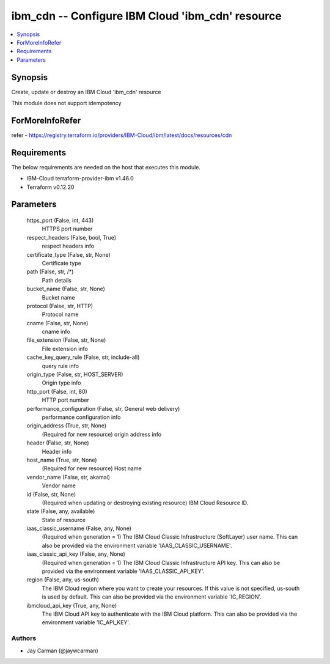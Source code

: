 
ibm_cdn -- Configure IBM Cloud 'ibm_cdn' resource
=================================================

.. contents::
   :local:
   :depth: 1


Synopsis
--------

Create, update or destroy an IBM Cloud 'ibm_cdn' resource

This module does not support idempotency


ForMoreInfoRefer
----------------
refer - https://registry.terraform.io/providers/IBM-Cloud/ibm/latest/docs/resources/cdn

Requirements
------------
The below requirements are needed on the host that executes this module.

- IBM-Cloud terraform-provider-ibm v1.46.0
- Terraform v0.12.20



Parameters
----------

  https_port (False, int, 443)
    HTTPS port number


  respect_headers (False, bool, True)
    respect headers info


  certificate_type (False, str, None)
    Certificate type


  path (False, str, /*)
    Path details


  bucket_name (False, str, None)
    Bucket name


  protocol (False, str, HTTP)
    Protocol name


  cname (False, str, None)
    cname info


  file_extension (False, str, None)
    File extension info


  cache_key_query_rule (False, str, include-all)
    query rule info


  origin_type (False, str, HOST_SERVER)
    Origin type info


  http_port (False, int, 80)
    HTTP port number


  performance_configuration (False, str, General web delivery)
    performance configuration info


  origin_address (True, str, None)
    (Required for new resource) origin address info


  header (False, str, None)
    Header info


  host_name (True, str, None)
    (Required for new resource) Host name


  vendor_name (False, str, akamai)
    Vendor name


  id (False, str, None)
    (Required when updating or destroying existing resource) IBM Cloud Resource ID.


  state (False, any, available)
    State of resource


  iaas_classic_username (False, any, None)
    (Required when generation = 1) The IBM Cloud Classic Infrastructure (SoftLayer) user name. This can also be provided via the environment variable 'IAAS_CLASSIC_USERNAME'.


  iaas_classic_api_key (False, any, None)
    (Required when generation = 1) The IBM Cloud Classic Infrastructure API key. This can also be provided via the environment variable 'IAAS_CLASSIC_API_KEY'.


  region (False, any, us-south)
    The IBM Cloud region where you want to create your resources. If this value is not specified, us-south is used by default. This can also be provided via the environment variable 'IC_REGION'.


  ibmcloud_api_key (True, any, None)
    The IBM Cloud API key to authenticate with the IBM Cloud platform. This can also be provided via the environment variable 'IC_API_KEY'.













Authors
~~~~~~~

- Jay Carman (@jaywcarman)

